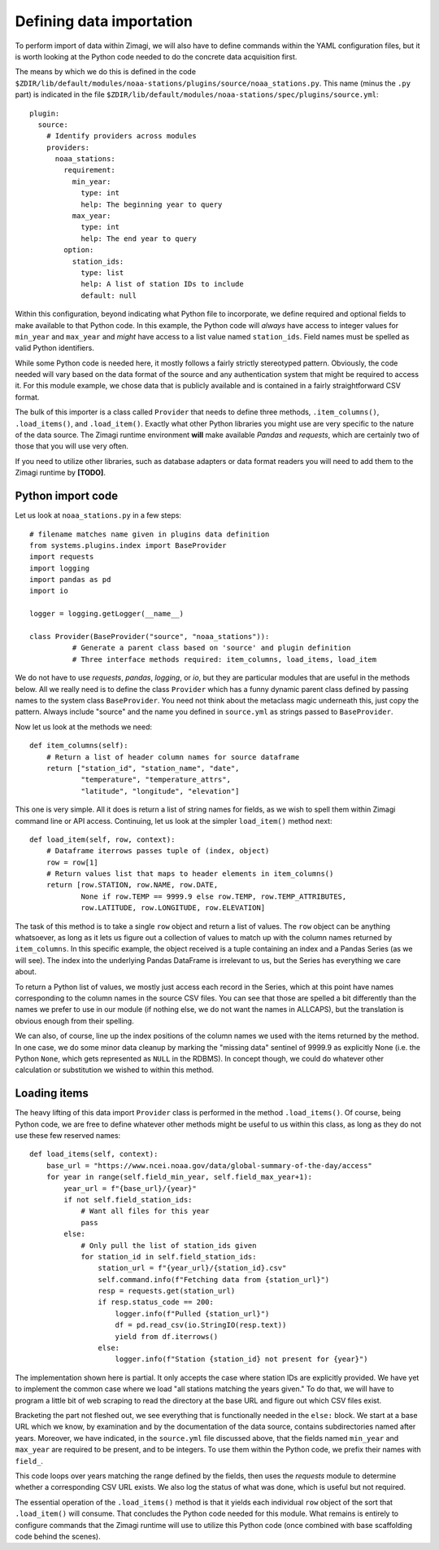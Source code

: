 Defining data importation
=========================

To perform import of data within Zimagi, we will also have to define commands
within the YAML configuration files, but it is worth looking at the Python code
needed to do the concrete data acquisition first.

The means by which we do this is defined in the code
``$ZDIR/lib/default/modules/noaa-stations/plugins/source/noaa_stations.py``.
This name (minus the ``.py`` part) is indicated in the file
``$ZDIR/lib/default/modules/noaa-stations/spec/plugins/source.yml``::

  plugin:
    source:
      # Identify providers across modules
      providers:
        noaa_stations:
          requirement:
            min_year:
              type: int
              help: The beginning year to query
            max_year:
              type: int
              help: The end year to query
          option:
            station_ids:
              type: list
              help: A list of station IDs to include
              default: null

Within this configuration, beyond indicating what Python file to incorporate,
we define required and optional fields to make available to that Python code.
In this example, the Python code will *always* have access to integer values for
``min_year`` and ``max_year`` and *might* have access to a list value named
``station_ids``.  Field names must be spelled as valid Python identifiers.

While some Python code is needed here, it mostly follows a fairly strictly
stereotyped pattern.  Obviously, the code needed will vary based on the data
format of the source and any authentication system that might be required to
access it.  For this module example, we chose data that is publicly available
and is contained in a fairly straightforward CSV format.

The bulk of this importer is a class called ``Provider`` that needs to define
three methods, ``.item_columns()``, ``.load_items()``, and ``.load_item()``.
Exactly what other Python libraries you might use are very specific to the
nature of the data source.  The Zimagi runtime environment **will** make
available *Pandas* and *requests*, which are certainly two of those that you
will use very often.

If you need to utilize other libraries, such as database adapters or data format
readers you will need to add them to the Zimagi runtime by **[TODO]**.

Python import code
------------------

Let us look at ``noaa_stations.py`` in a few steps::

    # filename matches name given in plugins data definition
    from systems.plugins.index import BaseProvider
    import requests
    import logging
    import pandas as pd
    import io

    logger = logging.getLogger(__name__)

    class Provider(BaseProvider("source", "noaa_stations")):
	      # Generate a parent class based on 'source' and plugin definition
	      # Three interface methods required: item_columns, load_items, load_item

We do not have to use *requests*, *pandas*, *logging*, or *io*, but they are
particular modules that are useful in the methods below.  All we really need is
to define the class ``Provider`` which has a funny dynamic parent class defined
by passing names to the system class ``BaseProvider``.  You need not think about
the metaclass magic underneath this, just copy the pattern.  Always include
"source" and the name you defined in ``source.yml`` as strings passed to
``BaseProvider``.

Now let us look at the methods we need::

    def item_columns(self):
        # Return a list of header column names for source dataframe
        return ["station_id", "station_name", "date",
                "temperature", "temperature_attrs",
                "latitude", "longitude", "elevation"]

This one is very simple.  All it does is return a list of string names for
fields, as we wish to spell them within Zimagi command line or API access.
Continuing, let us look at the simpler ``load_item()`` method next::

    def load_item(self, row, context):
        # Dataframe iterrows passes tuple of (index, object)
        row = row[1]
        # Return values list that maps to header elements in item_columns()
        return [row.STATION, row.NAME, row.DATE,
                None if row.TEMP == 9999.9 else row.TEMP, row.TEMP_ATTRIBUTES,
                row.LATITUDE, row.LONGITUDE, row.ELEVATION]

The task of this method is to take a single ``row`` object and return a list of
values.  The ``row`` object can be anything whatsoever, as long as it lets us
figure out a collection of values to match up with the column names returned by
``item_columns``.  In this specific example, the object received is a tuple
containing an index and a Pandas Series (as we will see).  The index into the
underlying Pandas DataFrame is irrelevant to us, but the Series has everything
we care about.

To return a Python list of values, we mostly just access each record in the
Series, which at this point have names corresponding to the column names in the
source CSV files.  You can see that those are spelled a bit differently than
the names we prefer to use in our module (if nothing else, we do not want the
names in ALLCAPS), but the translation is obvious enough from their spelling.

We can also, of course, line up the index positions of the column names we used
with the items returned by the method.  In one case, we do some minor data
cleanup by marking the "missing data" sentinel of 9999.9 as explicitly None
(i.e. the Python ``None``, which gets represented as ``NULL`` in the RDBMS). In
concept though, we could do whatever other calculation or substitution we wished
to within this method.

Loading items
-------------

The heavy lifting of this data import ``Provider`` class is performed in the
method ``.load_items()``.  Of course, being Python code, we are free to define
whatever other methods might be useful to us within this class, as long as they
do not use these few reserved names::

    def load_items(self, context):
        base_url = "https://www.ncei.noaa.gov/data/global-summary-of-the-day/access"
        for year in range(self.field_min_year, self.field_max_year+1):
            year_url = f"{base_url}/{year}"
            if not self.field_station_ids:
                # Want all files for this year
                pass
            else:
                # Only pull the list of station_ids given
                for station_id in self.field_station_ids:
                    station_url = f"{year_url}/{station_id}.csv"
                    self.command.info(f"Fetching data from {station_url}")
                    resp = requests.get(station_url)
                    if resp.status_code == 200:
                        logger.info(f"Pulled {station_url}")
                        df = pd.read_csv(io.StringIO(resp.text))
                        yield from df.iterrows()
                    else:
                        logger.info(f"Station {station_id} not present for {year}")

The implementation shown here is partial.  It only accepts the case where
station IDs are explicitly provided.  We have yet to implement the common case
where we load "all stations matching the years given."  To do that, we will have
to program a little bit of web scraping to read the directory at the base URL
and figure out which CSV files exist.

Bracketing the part not fleshed out, we see everything that is functionally
needed in the ``else:`` block.  We start at a base URL which we know, by
examination and by the documentation of the data source, contains subdirectories
named after years.  Moreover, we have indicated, in the ``source.yml`` file
discussed above, that the fields named ``min_year`` and ``max_year`` are
required to be present, and to be integers.  To use them within the Python code,
we prefix their names with ``field_``.

This code loops over years matching the range defined by the fields, then uses
the *requests* module to determine whether a corresponding CSV URL exists. We
also log the status of what was done, which is useful but not required.

The essential operation of the ``.load_items()`` method is that it yields each
individual ``row`` object of the sort that ``.load_item()`` will consume.  That
concludes the Python code needed for this module.  What remains is entirely to
configure commands that the Zimagi runtime will use to utilize this Python code
(once combined with base scaffolding code behind the scenes).
